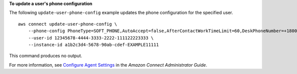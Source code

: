 **To update a user's phone configuration**

The following ``update-user-phone-config`` example updates the phone configuration for the specified user. ::

    aws connect update-user-phone-config \
        --phone-config PhoneType=SOFT_PHONE,AutoAccept=false,AfterContactWorkTimeLimit=60,DeskPhoneNumber=+18005551212 \
        --user-id 12345678-4444-3333-2222-111122223333 \
        --instance-id a1b2c3d4-5678-90ab-cdef-EXAMPLE11111 

This command produces no output.

For more information, see `Configure Agent Settings <https://docs.aws.amazon.com/connect/latest/adminguide/configure-agents.html>`__ in the *Amazon Connect Administrator Guide*.
